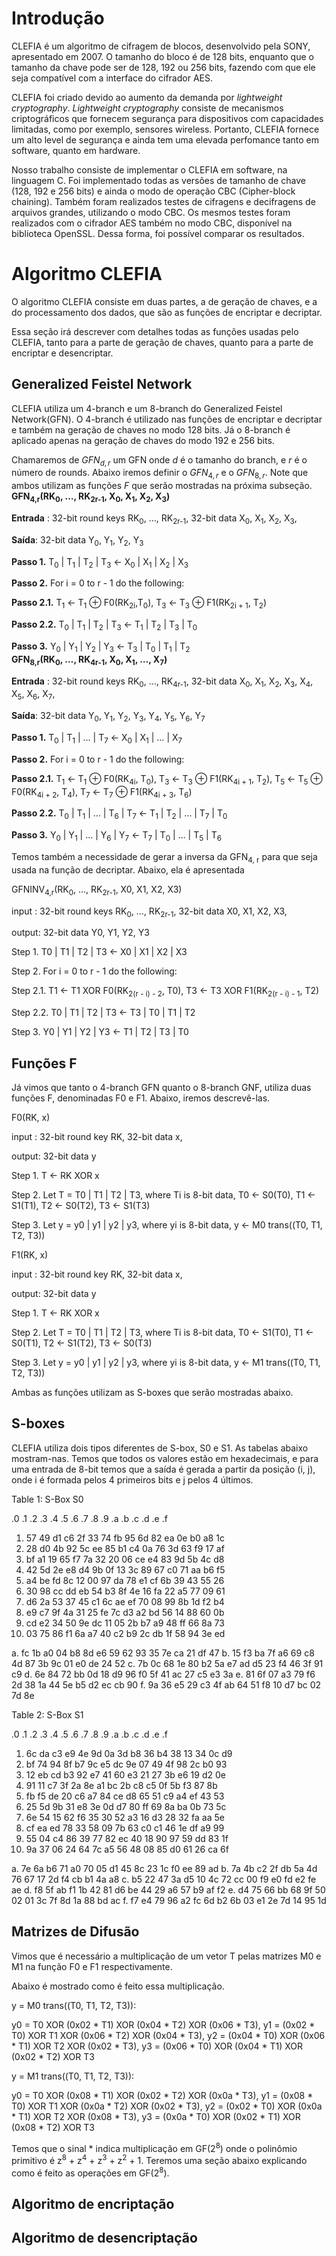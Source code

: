 
* Introdução

  CLEFIA é um algoritmo de cifragem de blocos, desenvolvido pela SONY,
  apresentado em 2007. O tamanho do  bloco é de 128 bits, enquanto que
  o tamanho da chave pode ser de 128, 192 ou 256 bits, fazendo com que
  ele seja compatível com a interface do cifrador AES.

  CLEFIA  foi criado  devido ao  aumento da  demanda  por /lightweight
  cryptography/.  /Lightweight  cryptography/  consiste de  mecanismos
  criptográficos   que  fornecem   segurança  para   dispositivos  com
  capacidades     limitadas,     como     por    exemplo,     sensores
  wireless.  Portanto, CLEFIA  fornece um  alto level  de  segurança e
  ainda  tem  uma elevada  perfomance  tanto  em  software, quanto  em
  hardware.

  Nosso  trabalho consiste  de implementar  o CLEFIA  em  software, na
  linguagem C. Foi  implementado todas as versões de  tamanho de chave
  (128, 192 e  256 bits) e ainda o modo  de operação CBC (Cipher-block
  chaining). Também foram realizados testes de cifragens e decifragens
  de arquivos grandes,  utilizando o modo CBC. Os  mesmos testes foram
  realizados  com o  cifrador AES  também no  modo CBC,  disponível na
  biblioteca   OpenSSL.  Dessa   forma,  foi   possível   comparar  os
  resultados.

* Algoritmo CLEFIA

  O algoritmo CLEFIA consiste em  duas partes, a de geração de chaves,
  e a  do processamento dos dados,  que são as funções  de encriptar e
  decriptar.

  Essa seção irá  descrever com detalhes todas as  funções usadas pelo
  CLEFIA, tanto para a parte de geração de chaves, quanto para a parte
  de encriptar e desencriptar.

** Generalized Feistel Network
    
    CLEFIA utiliza  um 4-branch e  um 8-branch do  Generalized Feistel
    Network(GFN). O  4-branch é utilizado  nas funções de  encriptar e
    decriptar e  também na geração  de chaves no  modo 128 bits.  Já o
    8-branch é aplicado apenas na geração  de chaves do modo 192 e 256
    bits.

   Chamaremos de $GFN_{d, r}$ um GFN onde $d$ é o tamanho do branch, e
   $r$ é o número de rounds.  Abaixo iremos definir o $GFN_{4, r}$ e o
   $GFN_{8,  r}$. Note  que ambos  utilizam as  funções $F$  que serão
   mostradas na próxima subseção. \\

   *GFN_{4,r}(RK_{0}, ..., RK_{2r-1}, X_0, X_1, X_2, X_3)*

   *Entrada* : 32-bit round keys RK_{0}, ..., RK_{2r-1},
               32-bit data X_0, X_1, X_2, X_3,


   *Saída*: 32-bit data Y_0, Y_1, Y_2, Y_3

   *Passo 1.* T_0 | T_1 | T_2 | T_3 \leftarrow X_0 | X_1 | X_2 | X_3

   *Passo 2.* For i = 0 to r - 1 do the following:

   *Passo 2.1.* T_1 \leftarrow T_1 \oplus F0(RK_{2i},T_0),
                T_3 \leftarrow T_3 \oplus F1(RK_{2i + 1}, T_2)

   *Passo 2.2.* T_0 | T_1 | T_2 | T_3 \leftarrow T_1 | T_2 | T_3 | T_0

   *Passo 3.* Y_0 | Y_1 | Y_2 | Y_3 \leftarrow T_3 | T_0 | T_1 | T_2 \\

   *GFN_{8,r}(RK_{0}, ..., RK_{4r-1}, X_0, X_1, ..., X_7)*

   *Entrada* : 32-bit round keys RK_{0}, ..., RK_{4r-1},
                 32-bit data X_0, X_1, X_2, X_3, X_4, X_5, X_6, X_7,

   *Saída*: 32-bit data Y_0, Y_1, Y_2, Y_3, Y_4, Y_5, Y_6, Y_7

   *Passo 1.* T_0 | T_1 | ... | T_7 \leftarrow X_0 | X_1 | ... | X_7

   *Passo 2.* For i = 0 to r - 1 do the following:

   *Passo 2.1.* T_1 \leftarrow T_1 \oplus F0(RK_{4i}, T_0),
                   T_3 \leftarrow T_3 \oplus F1(RK_{4i + 1}, T_2),
                   T_5 \leftarrow T_5 \oplus F0(RK_{4i + 2}, T_4),
                   T_7 \leftarrow T_7 \oplus F1(RK_{4i + 3}, T_6)

   *Passo 2.2.* T_0 | T_1 | ... | T_6 | T_7 \leftarrow T_1 | T_2 | ... | T_7 | T_0

   *Passo 3.* Y_0 | Y_1 | ... | Y_6 | Y_7 \leftarrow T_7 | T_0 | ... |
   T_5 | T_6
   
   Temos também a necessidade de gerar a inversa da GFN_{4, r} para
   que seja usada na função de decriptar. Abaixo, ela é apresentada

     GFNINV_{4,r}(RK_{0}, ..., RK_{2r-1}, X0, X1, X2, X3)

         input : 32-bit round keys RK_{0}, ..., RK_{2r-1},
                 32-bit data X0, X1, X2, X3,

         output: 32-bit data Y0, Y1, Y2, Y3

      Step 1. T0 | T1 | T2 | T3 <- X0 | X1 | X2 | X3

      Step 2. For i = 0 to r - 1 do the following:

         Step 2.1. T1 <- T1 XOR F0(RK_{2(r - i) - 2}, T0),
                   T3 <- T3 XOR F1(RK_{2(r - i) - 1}, T2)

         Step 2.2. T0 | T1 | T2 | T3 <- T3 | T0 | T1 | T2

      Step 3. Y0 | Y1 | Y2 | Y3 <- T1 | T2 | T3 | T0


   
** Funções F

    Já vimos que tanto o 4-branch GFN quanto o 8-branch GNF, utiliza
    duas funções F, denominadas F0 e F1. Abaixo, iremos descrevê-las.

    F0(RK, x)

         input : 32-bit round key RK, 32-bit data x,

         output: 32-bit data y

      Step 1. T <- RK XOR x

      Step 2. Let T = T0 | T1 | T2 | T3, where Ti is 8-bit data,
              T0 <- S0(T0),
              T1 <- S1(T1),
              T2 <- S0(T2),
              T3 <- S1(T3)

      Step 3. Let y = y0 | y1 | y2 | y3, where yi is 8-bit data,
              y <- M0 trans((T0, T1, T2, T3))

   F1(RK, x)

         input : 32-bit round key RK, 32-bit data x,

         output: 32-bit data y

      Step 1. T <- RK XOR x

      Step 2. Let T = T0 | T1 | T2 | T3, where Ti is 8-bit data,
              T0 <- S1(T0),
              T1 <- S0(T1),
              T2 <- S1(T2),
              T3 <- S0(T3)

      Step 3. Let y = y0 | y1 | y2 | y3, where yi is 8-bit data,
              y <- M1 trans((T0, T1, T2, T3))

  Ambas as funções utilizam as S-boxes que serão mostradas abaixo.

** S-boxes

   CLEFIA utiliza dois tipos diferentes de S-box, S0 e S1. As tabelas
   abaixo mostram-nas. Temos que todos os valores estão em
   hexadecimais, e para uma entrada de 8-bit temos que a saída é
   gerada a partir da posição (i, j), onde i é formada pelos 4
   primeiros bits e j pelos 4 últimos.

       Table 1: S-Box S0

      .0 .1 .2 .3 .4 .5 .6 .7 .8 .9 .a .b .c .d .e .f
   0. 57 49 d1 c6 2f 33 74 fb 95 6d 82 ea 0e b0 a8 1c
   1. 28 d0 4b 92 5c ee 85 b1 c4 0a 76 3d 63 f9 17 af
   2. bf a1 19 65 f7 7a 32 20 06 ce e4 83 9d 5b 4c d8
   3. 42 5d 2e e8 d4 9b 0f 13 3c 89 67 c0 71 aa b6 f5
   4. a4 be fd 8c 12 00 97 da 78 e1 cf 6b 39 43 55 26
   5. 30 98 cc dd eb 54 b3 8f 4e 16 fa 22 a5 77 09 61
   6. d6 2a 53 37 45 c1 6c ae ef 70 08 99 8b 1d f2 b4
   7. e9 c7 9f 4a 31 25 fe 7c d3 a2 bd 56 14 88 60 0b
   8. cd e2 34 50 9e dc 11 05 2b b7 a9 48 ff 66 8a 73
   9. 03 75 86 f1 6a a7 40 c2 b9 2c db 1f 58 94 3e ed
   a. fc 1b a0 04 b8 8d e6 59 62 93 35 7e ca 21 df 47
   b. 15 f3 ba 7f a6 69 c8 4d 87 3b 9c 01 e0 de 24 52
   c. 7b 0c 68 1e 80 b2 5a e7 ad d5 23 f4 46 3f 91 c9
   d. 6e 84 72 bb 0d 18 d9 96 f0 5f 41 ac 27 c5 e3 3a
   e. 81 6f 07 a3 79 f6 2d 38 1a 44 5e b5 d2 ec cb 90
   f. 9a 36 e5 29 c3 4f ab 64 51 f8 10 d7 bc 02 7d 8e

   Table 2: S-Box S1

      .0 .1 .2 .3 .4 .5 .6 .7 .8 .9 .a .b .c .d .e .f
   0. 6c da c3 e9 4e 9d 0a 3d b8 36 b4 38 13 34 0c d9
   1. bf 74 94 8f b7 9c e5 dc 9e 07 49 4f 98 2c b0 93
   2. 12 eb cd b3 92 e7 41 60 e3 21 27 3b e6 19 d2 0e
   3. 91 11 c7 3f 2a 8e a1 bc 2b c8 c5 0f 5b f3 87 8b
   4. fb f5 de 20 c6 a7 84 ce d8 65 51 c9 a4 ef 43 53
   5. 25 5d 9b 31 e8 3e 0d d7 80 ff 69 8a ba 0b 73 5c
   6. 6e 54 15 62 f6 35 30 52 a3 16 d3 28 32 fa aa 5e
   7. cf ea ed 78 33 58 09 7b 63 c0 c1 46 1e df a9 99
   8. 55 04 c4 86 39 77 82 ec 40 18 90 97 59 dd 83 1f
   9. 9a 37 06 24 64 7c a5 56 48 08 85 d0 61 26 ca 6f
   a. 7e 6a b6 71 a0 70 05 d1 45 8c 23 1c f0 ee 89 ad
   b. 7a 4b c2 2f db 5a 4d 76 67 17 2d f4 cb b1 4a a8
   c. b5 22 47 3a d5 10 4c 72 cc 00 f9 e0 fd e2 fe ae
   d. f8 5f ab f1 1b 42 81 d6 be 44 29 a6 57 b9 af f2
   e. d4 75 66 bb 68 9f 50 02 01 3c 7f 8d 1a 88 bd ac
   f. f7 e4 79 96 a2 fc 6d b2 6b 03 e1 2e 7d 14 95 1d


** Matrizes de Difusão

    Vimos que é necessário a multiplicação de um vetor T pelas
    matrizes M0 e M1 na função F0 e F1 respectivamente.

    Abaixo é mostrado como é feito essa multiplicação.

   y = M0 trans((T0, T1, T2, T3)):

     y0 =         T0  XOR (0x02 * T1) XOR (0x04 * T2) XOR (0x06 * T3),
     y1 = (0x02 * T0) XOR         T1  XOR (0x06 * T2) XOR (0x04 * T3),
     y2 = (0x04 * T0) XOR (0x06 * T1) XOR         T2  XOR (0x02 * T3),
     y3 = (0x06 * T0) XOR (0x04 * T1) XOR (0x02 * T2) XOR         T3

   y = M1 trans((T0, T1, T2, T3)):

     y0 =         T0  XOR (0x08 * T1) XOR (0x02 * T2) XOR (0x0a * T3),
     y1 = (0x08 * T0) XOR         T1  XOR (0x0a * T2) XOR (0x02 * T3),
     y2 = (0x02 * T0) XOR (0x0a * T1) XOR         T2  XOR (0x08 * T3),
     y3 = (0x0a * T0) XOR (0x02 * T1) XOR (0x08 * T2) XOR         T3

     Temos que o sinal * indica multiplicação em GF(2^8) onde o
     polinômio primitivo é z^8 + z^4 + z^3 + z^2 + 1. Teremos uma
     seção abaixo explicando como é feito as operações em GF(2^8).

** Algoritmo de encriptação


** Algoritmo de desencriptação
